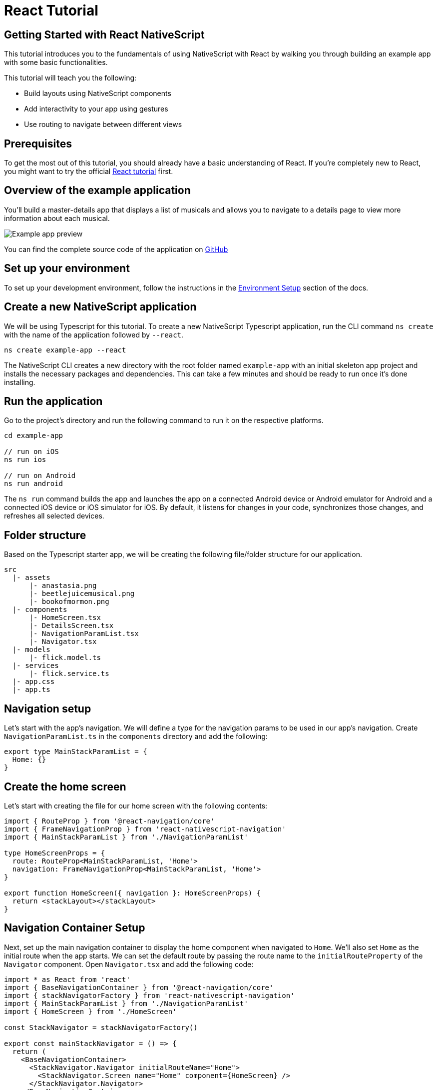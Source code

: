 = React Tutorial

== Getting Started with React NativeScript

This tutorial introduces you to the fundamentals of using NativeScript with React by walking you through building an example app with some basic functionalities.

This tutorial will teach you the following:

* Build layouts using NativeScript components
* Add interactivity to your app using gestures
* Use routing to navigate between different views

== Prerequisites

To get the most out of this tutorial, you should already have a basic understanding of React.
If you're completely new to React, you might want to try the official https://reactjs.org/tutorial/tutorial.html[React tutorial] first.

== Overview of the example application

You'll build a master-details app that displays a list of musicals and allows you to navigate to a details page to view more information about each musical.

image::guides::basics/tutorial-example-app-preview.png[Example app preview]

You can find the complete source code of the application on https://github.com/NativeScript/tutorials/tree/main/react-tutorial[GitHub]

== Set up your environment

To set up your development environment, follow the instructions in the https://docs.nativescript.org/environment-setup.html#windows-android[Environment Setup] section of the docs.

== Create a new NativeScript application

We will be using Typescript for this tutorial.
To create a new NativeScript Typescript application, run the CLI command `ns create` with the name of the application followed by `--react`.

[,cli]
----
ns create example-app --react
----

The NativeScript CLI creates a new directory with the root folder named `example-app` with an initial skeleton app project and installs the necessary packages and dependencies.
This can take a few minutes and should be ready to run once it's done installing.

== Run the application

Go to the project's directory and run the following command to run it on the respective platforms.

[,cli]
----
cd example-app

// run on iOS
ns run ios

// run on Android
ns run android
----

The `ns run` command builds the app and launches the app on a connected Android device or Android emulator for Android and a connected iOS device or iOS simulator for iOS.
By default, it listens for changes in your code, synchronizes those changes, and refreshes all selected devices.

== Folder structure

Based on the Typescript starter app, we will be creating the following file/folder structure for our application.

----
src
  |- assets
      |- anastasia.png
      |- beetlejuicemusical.png
      |- bookofmormon.png
  |- components
      |- HomeScreen.tsx
      |- DetailsScreen.tsx
      |- NavigationParamList.tsx
      |- Navigator.tsx
  |- models
      |- flick.model.ts
  |- services
      |- flick.service.ts
  |- app.css
  |- app.ts
----

== Navigation setup

Let's start with the app's navigation.
We will define a type for the navigation params to be used in our app's navigation.
Create `NavigationParamList.ts` in the `components` directory and add the following:

[,typescript]
----
export type MainStackParamList = {
  Home: {}
}
----

== Create the home screen

Let's start with creating the file for our home screen with the following contents:

[,tsx]
----
import { RouteProp } from '@react-navigation/core'
import { FrameNavigationProp } from 'react-nativescript-navigation'
import { MainStackParamList } from './NavigationParamList'

type HomeScreenProps = {
  route: RouteProp<MainStackParamList, 'Home'>
  navigation: FrameNavigationProp<MainStackParamList, 'Home'>
}

export function HomeScreen({ navigation }: HomeScreenProps) {
  return <stackLayout></stackLayout>
}
----

== Navigation Container Setup

Next, set up the main navigation container to display the home component when navigated to `Home`.
We'll also set `Home` as the initial route when the app starts.
We can set the default route by passing the route name to the `initialRouteProperty` of the `Navigator` component.
Open `Navigator.tsx` and add the following code:

[,tsx]
----
import * as React from 'react'
import { BaseNavigationContainer } from '@react-navigation/core'
import { stackNavigatorFactory } from 'react-nativescript-navigation'
import { MainStackParamList } from './NavigationParamList'
import { HomeScreen } from './HomeScreen'

const StackNavigator = stackNavigatorFactory()

export const mainStackNavigator = () => {
  return (
    <BaseNavigationContainer>
      <StackNavigator.Navigator initialRouteName="Home">
        <StackNavigator.Screen name="Home" component={HomeScreen} />
      </StackNavigator.Navigator>
    </BaseNavigationContainer>
  )
}
----

== Home UI

Before we create the UI of our home page, let's create our `FlickModel` and `FlickService` first.
This will allow us to use the data directly in our template.

`FlickModel` will contain the shape of each flick object.
Create a `models` directory inside `src` and create a new file called `flick.model.ts`.
Open the new `flick.model.ts` and add the following `interface`:

[,typescript]
----
export interface FlickModel {
  id: number
  genre: string
  title: string
  image: string
  url: string
  description: string
  details: {
    title: string
    body: string
  }[]
}
----

We will then use the `FlickModel` in our `FlickService` to return our flick data.
Create a `services` directory inside `app` and create a new file called `flick.service.ts`.
Open the new `flick.service.ts` and add the following:

[,typescript]
----
import { FlickModel } from '../models'

class _FlickService {
  private flicks: FlickModel[] = [
    {
      id: 1,
      genre: 'Musical',
      title: 'Book of Mormon',
      image: '~/assets/bookofmormon.png',
      url: 'https://nativescript.org/images/ngconf/book-of-mormon.mov',
      description: `A satirical examination of the beliefs and practices of The Church of Jesus Christ of Latter-day Saints.`,
      details: [
        {
          title: 'Music, Lyrics and Book by',
          body: 'Trey Parker, Robert Lopez, and Matt Stone'
        },
        {
          title: 'First showing on Broadway',
          body: 'March 2011 after nearly seven years of development.'
        },
        {
          title: 'Revenue',
          body: 'Grossed over $500 million, making it one of the most successful musicals of all time.'
        },
        {
          title: 'History',
          body: 'The Book of Mormon was conceived by Trey Parker, Matt Stone and Robert Lopez. Parker and Stone grew up in Colorado, and were familiar with The Church of Jesus Christ of Latter-day Saints and its members. They became friends at the University of Colorado Boulder and collaborated on a musical film, Cannibal! The Musical (1993), their first experience with movie musicals. In 1997, they created the TV series South Park for Comedy Central and in 1999, the musical film South Park: Bigger, Longer & Uncut. The two had first thought of a fictionalized Joseph Smith, religious leader and founder of the Latter Day Saint movement, while working on an aborted Fox series about historical characters. Their 1997 film, Orgazmo, and a 2003 episode of South Park, "All About Mormons", both gave comic treatment to Mormonism. Smith was also included as one of South Park\'s "Super Best Friends", a Justice League parody team of religious figures like Jesus and Buddha.'
        },
        {
          title: 'Development',
          body: `During the summer of 2003, Parker and Stone flew to New York City to discuss the script of their new film, Team America: World Police, with friend and producer Scott Rudin (who also produced South Park: Bigger, Longer & Uncut). Rudin advised the duo to see the musical Avenue Q on Broadway, finding the cast of marionettes in Team America similar to the puppets of Avenue Q. Parker and Stone went to see the production during that summer and the writer-composers of Avenue Q, Lopez and Jeff Marx, noticed them in the audience and introduced themselves. Lopez revealed that South Park: Bigger, Longer & Uncut was highly influential in the creation of Avenue Q. The quartet went for drinks afterwards, and soon found that each camp wanted to write something involving Joseph Smith. The four began working out details nearly immediately, with the idea to create a modern story formulated early on. For research purposes, the quartet took a road trip to Salt Lake City where they "interviewed a bunch of missionaries—or ex-missionaries." They had to work around Parker and Stone\'s South Park schedule. In 2006, Parker and Stone flew to London where they spent three weeks with Lopez, who was working on the West End production of Avenue Q. There, the three wrote "four or five songs" and came up with the basic idea of the story. After an argument between Parker and Marx, who felt he was not getting enough creative control, Marx was separated from the project.[10] For the next few years, the remaining trio met frequently to develop what they initially called The Book of Mormon: The Musical of the Church of Jesus Christ of Latter-day Saints. "There was a lot of hopping back and forth between L.A. and New York," Parker recalled.`
        }
      ]
    },
    {
      id: 2,
      genre: 'Musical',
      title: 'Beetlejuice',
      image: '~/assets/beetlejuicemusical.png',
      url: 'https://nativescript.org/images/ngconf/beetlejuice.mov',
      description: `A deceased couple looks for help from a devious bio-exorcist to handle their haunted house.`,
      details: [
        {
          title: 'Music and Lyrics',
          body: 'Eddie Perfect'
        },
        {
          title: 'Book by',
          body: 'Scott Brown and Anthony King'
        },
        {
          title: 'Based on',
          body: 'A 1988 film of the same name.'
        },
        {
          title: 'First showing on Broadway',
          body: 'April 25, 2019'
        },
        {
          title: 'Background',
          body: `In 2016, a musical adaptation of the 1988 film Beetlejuice (directed by Tim Burton and starring Geena Davis as Barbara Maitland, Alec Baldwin as Adam Maitland, Winona Ryder as Lydia Deetz and Michael Keaton as Betelgeuse) was reported to be in the works, directed by Alex Timbers and produced by Warner Bros., following a reading with Christopher Fitzgerald in the title role. In March 2017, it was reported that Australian musical comedian Eddie Perfect would be writing the music and lyrics and Scott Brown and Anthony King would be writing the book of the musical, and that another reading would take place in May, featuring Kris Kukul as musical director. The musical has had three readings and two laboratory workshops with Alex Brightman in the title role, Sophia Anne Caruso as Lydia Deetz, Kerry Butler and Rob McClure as Barbara and Adam Maitland.`
        }
      ]
    },
    {
      id: 3,
      genre: 'Musical',
      title: 'Anastasia',
      image: '~/assets/anastasia.png',
      url: 'https://nativescript.org/images/ngconf/anastasia.mov',
      description: `The legend of Grand Duchess Anastasia Nikolaevna of Russia.`,
      details: [
        { title: 'Music and Lyrics', body: 'Lynn Ahrens and Stephen Flaherty' },
        {
          title: 'Book by',
          body: 'Terrence McNally'
        },
        {
          title: 'Based on',
          body: 'A 1997 film of the same name.'
        },
        {
          title: 'Background',
          body: `A reading was held in 2012, featuring Kelli Barret as Anya (Anastasia), Aaron Tveit as Dmitry, Patrick Page as Vladimir, and Angela Lansbury as the Empress Maria. A workshop was held on June 12, 2015, in New York City, and included Elena Shaddow as Anya, Ramin Karimloo as Gleb Vaganov, a new role, and Douglas Sills as Vlad.
        The original stage production of Anastasia premiered at the Hartford Stage in Hartford, Connecticut on May 13, 2016 (previews). The show was directed by Darko Tresnjak and choreography by Peggy Hickey, with Christy Altomare and Derek Klena starring as Anya and Dmitry, respectively.
        Director Tresnjak explained: "We've kept, I think, six songs from the movie, but there are 16 new numbers. We've kept the best parts of the animated movie, but it really is a new musical." The musical also adds characters not in the film. Additionally, Act 1 is set in Russia and Act 2 in Paris, "which was everything modern Soviet Russia was not: free, expressive, creative, no barriers," according to McNally.
        The musical also omits the supernatural elements from the original film, including the character of Rasputin and his musical number "In the Dark of the Night", (although that song’s melody is repurposed in the new number "Stay, I Pray You"), and introduces instead a new villain called Gleb, a general for the Bolsheviks who receives orders to kill Anya.`
        }
      ]
    }
  ]

  getFlicks(): FlickModel[] {
    return this.flicks
  }

  getFlickById(id: number): FlickModel | undefined {
    return this.flicks.find(flick => flick.id === id) || undefined
  }
}

export const FlickService = new _FlickService()
----

Add a `/src/assets/` directory to your project, and copy the 3 static images over from the sample project https://github.com/NativeScript/tutorials/tree/main/react-tutorial/src/assets[here].

Next, let's break down the layout and UI elements of the home page.

image::guides::basics/tutorial-example-app-master-breakdown.png[Home page layout breakdown]

The home page can be divided into two main parts, the action bar with the title and the scrollable main content area with the cards (we will talk about the cards in the next section).
Let's start with creating the action bar with the title.
Open `Navigator.tsx` and add the following code:

[,tsx]
----
import * as React from 'react'
import { BaseNavigationContainer } from '@react-navigation/core'
import { stackNavigatorFactory } from 'react-nativescript-navigation'
import { MainStackParamList } from './NavigationParamList'
import { HomeScreen } from './HomeScreen'

const StackNavigator = stackNavigatorFactory()

export const mainStackNavigator = () => {
  return (
    <BaseNavigationContainer>
      <StackNavigator.Navigator
        initialRouteName="Home"
        // Add this 👇
        screenOptions={{
          headerShown: true
        }}
      >
        <StackNavigator.Screen
          name="Home"
          // Add this 👇
          options={{
            title: 'NativeFlix'
          }}
          component={HomeScreen}
        />
      </StackNavigator.Navigator>
    </BaseNavigationContainer>
  )
}
----

Since we have an array of flicks to display, we can use NativeScript's https://docs.nativescript.org/ui-and-styling.html#listview[`ListView`] component.
`ListView` is a NativeScript UI component that efficiently renders items in a vertical or horizontal scrolling list.
Let's first create a variable called flick to our home component that we are going to use as our ``ListView``'s data source.
Open `HomeScreen.tsx` and add the following:

[,tsx]
----
import * as React from 'react'
import { ListView } from 'react-nativescript'
import { RouteProp } from '@react-navigation/core'
import { ItemEventData } from '@nativescript/core'
import { FrameNavigationProp } from 'react-nativescript-navigation'
import { MainStackParamList } from './NavigationParamList'

// Add this 👇
import { FlickService } from '../services/flick.service'

type HomeScreenProps = {
  route: RouteProp<MainStackParamList, 'Home'>
  navigation: FrameNavigationProp<MainStackParamList, 'Home'>
}

export function HomeScreen({ navigation }: HomeScreenProps) {
  // Add this 👇
  const flicks = FlickService.getFlicks()

  return <stackLayout height="100%"></stackLayout>
}
----

Next, add the `ListView` component:

[,tsx]
----
import * as React from 'react'
import { ListView } from 'react-nativescript'
import { RouteProp } from '@react-navigation/core'
import { ItemEventData } from '@nativescript/core'
import { FrameNavigationProp } from 'react-nativescript-navigation'
import { MainStackParamList } from './NavigationParamList'
import { FlickService } from '../services/flick.service'

// Add this 👇
import { FlickModel } from '../models'

type HomeScreenProps = {
  route: RouteProp<MainStackParamList, 'Home'>
  navigation: FrameNavigationProp<MainStackParamList, 'Home'>
}

export function HomeScreen({ navigation }: HomeScreenProps) {
  const flicks = FlickService.getFlicks()
  // Add this 👇
  const cellFactory = (flick: FlickModel) => {
    return <label text={flick.title} />
  }
  return (
    <stackLayout height="100%">
      // Add this 👇
      <ListView
        items={flicks}
        cellFactory={cellFactory}
        separatorColor="transparent"
        height="100%"
      />
    </stackLayout>
  )
}
----

`ListView` in NativeScript uses the `items` property as its data source.
In the snippet above, we set the `items` property to `flicks`.
The `ListView` then loops through the `flicks` array and uses the template in the `cellFactory` to render the contents for each entry.
If you run the app now, you should see a list of flick titles.

=== Create flick cards

Before we dive into creating the card below, let's create some classes for our background and text colors that we will be using in the application.
As this will be shared throughout the application, let's add this to the `app.css`.
Open `app.css` and add the following:

[,css]
----
/* applied when device is in light mode */
.ns-light .bg-primary {
  background-color: #fdfdfd;
}
.ns-light .bg-secondary {
  background-color: #ffffff;
}
.ns-light.text-primary {
  color: #444;
}
.ns-light.text-secondary {
  color: #777;
}

/* applied when device is in dark mode */
.ns-dark .bg-primary {
  background-color: #212121;
}
.ns-dark .bg-secondary {
  background-color: #383838;
}
.ns-dark .text-primary {
  color: #eee;
}
.ns-dark .text-secondary {
  color: #ccc;
}
----

image::guides::basics/tutorial-example-app-master-card-breakdown.png[Home page cards breakdown]

As you can see in the image above, each card is made up of 3 components, the preview image, a title, and a description.
We will be using a `GridLayout` as our container and use the `Image` and `Label` components for the preview image and texts.
Open your `HomeScreen.tsx` and add the following:

[,tsx]
----
import * as React from 'react'
import { ListView } from 'react-nativescript'
import { RouteProp } from '@react-navigation/core'
import { ItemEventData } from '@nativescript/core'
import { FrameNavigationProp } from 'react-nativescript-navigation'
import { MainStackParamList } from './NavigationParamList'
import { FlickService } from '../services/flick.service'
import { FlickModel } from '../models'

type HomeScreenProps = {
  route: RouteProp<MainStackParamList, 'Home'>
  navigation: FrameNavigationProp<MainStackParamList, 'Home'>
}

export function HomeScreen({ navigation }: HomeScreenProps) {
  const flicks = FlickService.getFlicks()

  // Add this 👇
  const cellFactory = (flick: FlickModel) => {
    return (
      <gridLayout
        height="280"
        borderRadius="10"
        className="bg-secondary"
        rows="*, auto, auto"
        columns="*"
        margin="5 10"
        padding="0"
      >
        <image row="0" margin="0" stretch="aspectFill" src={flick.image} />
        <label
          row="1"
          margin="10 10 0 10"
          fontWeight="700"
          className="text-primary"
          fontSize="18"
          text={flick.title}
        />
        <label
          row="2"
          margin="0 10 10 10"
          className="text-secondary"
          fontSize="14"
          textWrap="true"
          text={flick.description}
        />
      </gridLayout>
    )
  }

  return (
    <stackLayout height="100%">
      <ListView
        items={flicks}
        cellFactory={cellFactory}
        separatorColor="transparent"
        height="100%"
      />
    </stackLayout>
  )
}
----

=== Checkpoint

If you've followed along this far, running the app on either platform should result in an app that resembles the one in this screenshot, with the list being scrollable vertically.

image::guides::basics/tutorial-example-app-master.png[Home page]

== Create the details screen

Let's start with adding an entry for the Details screen to your `MainStackParamList`.
Open `NavigationParamList.ts` and add the following:

[,typescript]
----
export type MainStackParamList = {
  Home: {}
  // Add this 👇
  Details: {
    flickId: number
  }
}
----

Next, create the file for our details screen with the following contents:

[,tsx]
----
import { RouteProp } from '@react-navigation/core'
import { FrameNavigationProp } from 'react-nativescript-navigation'
import { MainStackParamList } from './NavigationParamList'

type DetailsScreenProps = {
  route: RouteProp<MainStackParamList, 'Details'>
  navigation: FrameNavigationProp<MainStackParamList, 'Details'>
}

export function DetailsScreen({ navigation }: DetailsScreenProps) {
  return <stackLayout></stackLayout>
}
----

=== Setup navigation from home to details component

To be able to navigate to the details screen, we will need to add a `StackNavigator.Screen` component for the `Details` component in our `BaseNavigationContainer`.
Open `Navigator.tsx` and add the following:

[,tsx]
----
import * as React from 'react'
import { BaseNavigationContainer } from '@react-navigation/core'
import { stackNavigatorFactory } from 'react-nativescript-navigation'
import { MainStackParamList } from './NavigationParamList'
import { HomeScreen } from './HomeScreen'

// Add this 👇
import { DetailsScreen } from './DetailsScreen'

const StackNavigator = stackNavigatorFactory()

export const mainStackNavigator = () => {
  return (
    <BaseNavigationContainer>
      <StackNavigator.Navigator
        initialRouteName="Home"
        screenOptions={{
          headerShown: true
        }}
      >
        <StackNavigator.Screen
          name="Home"
          options={{
            title: 'NativeFlix'
          }}
          component={HomeScreen}
        />
        // Add this 👇
        <StackNavigator.Screen name="Details" component={DetailsScreen} />
      </StackNavigator.Navigator>
    </BaseNavigationContainer>
  )
}
----

We will be using the `navigate` function from the `navigation` prop to navigate from our home component to the details component.
In addition to the route name, we will also pass in the flick's `id` to the `navigate` function.
We will use this `id` in our details component to access more information about the flick.
Open `HomeScreen.tsx` and add the following:

[,tsx]
----
import * as React from 'react'
import { ListView } from 'react-nativescript'
import { RouteProp } from '@react-navigation/core'

// Add this 👇
import { ItemEventData } from '@nativescript/core'
import { FrameNavigationProp } from 'react-nativescript-navigation'
import { MainStackParamList } from './NavigationParamList'
import { FlickService } from '../services/flick.service'
import { FlickModel } from '../models'

type HomeScreenProps = {
  route: RouteProp<MainStackParamList, 'Home'>
  navigation: FrameNavigationProp<MainStackParamList, 'Home'>
}

export function HomeScreen({ navigation }: HomeScreenProps) {
  const flicks = FlickService.getFlicks()

  const cellFactory = (flick: FlickModel) => {
    return (
      <gridLayout
        height="280"
        borderRadius="10"
        className="bg-secondary"
        rows="*, auto, auto"
        columns="*"
        margin="5 10"
        padding="0"
      >
        <image row="0" margin="0" stretch="aspectFill" src={flick.image} />
        <label
          row="1"
          margin="10 10 0 10"
          fontWeight="700"
          className="text-primary"
          fontSize="18"
          text={flick.title}
        />
        <label
          row="2"
          margin="0 10 10 10"
          className="text-secondary"
          fontSize="14"
          textWrap="true"
          text={flick.description}
        />
      </gridLayout>
    )
  }

  // Add this 👇
  const onItemTap = (args: ItemEventDaa) => {
    const index = args.index
    const flick = flicks[index]
    navigation.navigate('Details', {
      flickId: flick.id
    })
  }

  return (
    <stackLayout height="100%">
      <ListView
        items={flicks}
        cellFactory={cellFactory}
        separatorColor="transparent"
        height="100%"
      />
    </stackLayout>
  )
}
----

Next, let's add the tap event to the listview items.
Open `HomeScreen.tsx` and add the following:

[,tsx]
----
import * as React from 'react'
import { ListView } from 'react-nativescript'
import { RouteProp } from '@react-navigation/core'
import { ItemEventData } from '@nativescript/core'
import { FrameNavigationProp } from 'react-nativescript-navigation'
import { MainStackParamList } from './NavigationParamList'
import { FlickService } from '../services/flick.service'
import { FlickModel } from '../models'

type HomeScreenProps = {
  route: RouteProp<MainStackParamList, 'Home'>
  navigation: FrameNavigationProp<MainStackParamList, 'Home'>
}

export function HomeScreen({ navigation }: HomeScreenProps) {
  const flicks = FlickService.getFlicks()

  const cellFactory = (flick: FlickModel) => {
    return (
      <gridLayout
        height="280"
        borderRadius="10"
        className="bg-secondary"
        rows="*, auto, auto"
        columns="*"
        margin="5 10"
        padding="0"
      >
        <image row="0" margin="0" stretch="aspectFill" src={flick.image} />
        <label
          row="1"
          margin="10 10 0 10"
          fontWeight="700"
          className="text-primary"
          fontSize="18"
          text={flick.title}
        />
        <label
          row="2"
          margin="0 10 10 10"
          className="text-secondary"
          fontSize="14"
          textWrap="true"
          text={flick.description}
        />
      </gridLayout>
    )
  }

  const onItemTap = (args: ItemEventDaa) => {
    const index = args.index
    const flick = flicks[index]
    navigation.navigate('Details', {
      flickId: flick.id
    })
  }

  return (
    <stackLayout height="100%">
      <ListView
        items={flicks}
        cellFactory={cellFactory}
        // Add this 👇
        onItemTap={onItemTap}
        separatorColor="transparent"
        height="100%"
      />
    </stackLayout>
  )
}
----

=== Access navigation props

We passed in the `id` of the flick card the user tapped on in the previous section as we navigate to the details page.
We can access the passed in `id` via the `route.params` property.
We can then use the `id` to get the selected flick information to be displayed in our details component's template.
Open `DetailsScreen.tsx` and add the following:

[,tsx]
----
import * as React from 'react'
import { RouteProp } from '@react-navigation/core'
import { FrameNavigationProp } from 'react-nativescript-navigation'
import { MainStackParamList } from './NavigationParamList'

// Add this 👇
import { FlickService } from '../services'

type DetailsScreenProps = {
  route: RouteProp<MainStackParamList, 'Details'>
  navigation: FrameNavigationProp<MainStackParamList, 'Details'>
}

// Update the input of this function 👇
export function DetailsScreen({ route }: DetailsScreenProps) {
  // Add this 👇
  const flickId = route.params.flickId
  const flick = FlickService.getFlickById(flickId)

  return <stackLayout></stackLayout>
}
----

=== Details UI

Let's break down the layout and UI elements of the details page.

image::guides::basics/tutorial-example-app-details-breakdown.png[Details page layout breakdown]

The details page can be divided into three main parts, the action bar with the flick title, the hero image, and the main content with the flick details.
We will use the `details` array from our `flicks` object to populate the flick details section.
The `details` array contains objects with a `title` and `body` which are rendered uniformly, each with their style.
We can use Javascript's array `map` operator to loop through the `details` array and create a UI element or set of elements for each entry in the array.
Open `DetailsScreen.tsx` and add the following code:

[,tsx]
----
import * as React from 'react'
import { RouteProp } from '@react-navigation/core'
import { FrameNavigationProp } from 'react-nativescript-navigation'
import { MainStackParamList } from './NavigationParamList'
import { FlickService } from '../services'

type DetailsScreenProps = {
  route: RouteProp<MainStackParamList, 'Details'>
  navigation: FrameNavigationProp<MainStackParamList, 'Details'>
}

export function DetailsScreen({ route }: DetailsScreenProps) {
  const flickId = route.params.flickId
  const flick = FlickService.getFlickById(flickId)

  return (
    // Add this 👇
    <scrollView height="100%">
      <stackLayout>
        <image margin="0" stretch="aspectFill" src={flick?.image} />
        <stackLayout padding="10 20">
          {flick.details.map((flickDetails, index) => (
            <stackLayout key={index}>
              <label
                marginTop="15"
                fontSize="16"
                fontWeight="700"
                class="text-primary"
                textWrap="true"
                text={flickDetails.title}
              />
              <label
                fontSize="14"
                class="text-secondary"
                textWrap="true"
                text={flickDetails.body}
              />
            </stackLayout>
          ))}
        </stackLayout>
      </stackLayout>
    </scrollView>
  )
}
----

Next, set the title of the `ActionBar` to the title of the selected flick.
We will use the `title` property from the `options` object of the details' `StackNavigator.Screen` component.
Open `Navigator.tsx` and add the following:

[,tsx]
----
import * as React from 'react'
import { BaseNavigationContainer } from '@react-navigation/core'
import { stackNavigatorFactory } from 'react-nativescript-navigation'
import { MainStackParamList } from './NavigationParamList'
import { HomeScreen } from './HomeScreen'
import { DetailsScreen } from './DetailsScreen'

// Add this 👇
import { FlickService } from '../services'

const StackNavigator = stackNavigatorFactory()

export const mainStackNavigator = () => {
  // Add this 👇
  const flickTitle = flickId => FlickService.getFlickById(flickId).title
  return (
    <BaseNavigationContainer>
      <StackNavigator.Navigator
        initialRouteName="Home"
        screenOptions={{
          headerShown: true
        }}
      >
        <StackNavigator.Screen
          name="Home"
          options={{
            title: 'NativeFlix'
          }}
          component={HomeScreen}
        />
        <StackNavigator.Screen
          name="Details"
          // Add this 👇
          options={({ route }) => ({
            title: flickTitle((route.params as MainStackParamList['Details']).flickId)
          })}
          component={DetailsScreen}
        />
      </StackNavigator.Navigator>
    </BaseNavigationContainer>
  )
}
----

=== Checkpoint

Running the app on either platform should now result in an app that resembles the one in this screenshot with the ability to navigate between the home and details pages.

image::guides::basics/tutorial-example-app-details.png[Details page]

== What's next

Congratulations!
You built your first NativeScript app that runs on both iOS and Android.
You can continue adding more https://docs.nativescript.org/ui-and-styling.html[NativeScript UI components] (or build your custom UI components), or you could add some https://docs.nativescript.org/native-api-access.html[native functionalities].
The possibilities are endless!

